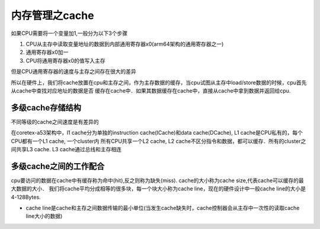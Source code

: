 内存管理之cache
==================

如果CPU需要将一个变量加1,一般分为以下3个步骤

1. CPU从主存中读取变量地址的数据到内部通用寄存器x0(arm64架构的通用寄存器之一)
2. 通用寄存器x0加一
3. CPU将通用寄存器x0的值写入主存

但是CPU通用寄存器的速度与主存之间存在很大的差异

.. image::
    res/mem_speed.png

所以在硬件上，我们将cache放置在cpu和主存之间，作为主存数据的缓存，当cpu试图从主存中load/store数据的时候，cpu首先从cache中查找对应地址的数据是否
缓存在cache中．如果其数据缓存在cache中，直接从cache中拿到数据并返回给cpu. 

多级cache存储结构
------------------

不同等级的cache之间速度是有差异的

.. image::
    res/cache_speed.png

在coretex-a53架构中，l1 cache分为单独的instruction cache(ICache)和data cache(DCache), L1 cache是CPU私有的，每个CPU都有一个L1 cache, 一个cluster内
所有CPU共享一个L2 cache, L2 cache不区分指令和数据，都可以缓存．所有的cluster之间共享L3 cache. L3 cache通过总线和主存相连

.. image::
    res/cache_struct.png


多级cache之间的工作配合
---------------------------

cpu要访问的数据在cache中有缓存称为命中(hit),反之则称为缺失(miss). cache的大小称为cache size,代表cache可以缓存的最大数据的大小．
我们将cache平均分成相等的很多块，每一个块大小称为cache line，现在的硬件设计中一般cache line的大小是4-128Bytes.

- cache line是cache和主存之间数据传输的最小单位(当发生cache缺失时，cache控制器会从主存中一次性的读取cache line大小的数据)


